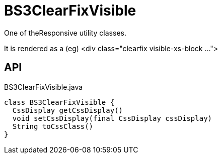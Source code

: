 = BS3ClearFixVisible
:Notice: Licensed to the Apache Software Foundation (ASF) under one or more contributor license agreements. See the NOTICE file distributed with this work for additional information regarding copyright ownership. The ASF licenses this file to you under the Apache License, Version 2.0 (the "License"); you may not use this file except in compliance with the License. You may obtain a copy of the License at. http://www.apache.org/licenses/LICENSE-2.0 . Unless required by applicable law or agreed to in writing, software distributed under the License is distributed on an "AS IS" BASIS, WITHOUT WARRANTIES OR  CONDITIONS OF ANY KIND, either express or implied. See the License for the specific language governing permissions and limitations under the License.

One of theResponsive utility classes.

It is rendered as a (eg) <div class="clearfix visible-xs-block ...">

== API

[source,java]
.BS3ClearFixVisible.java
----
class BS3ClearFixVisible {
  CssDisplay getCssDisplay()
  void setCssDisplay(final CssDisplay cssDisplay)
  String toCssClass()
}
----

